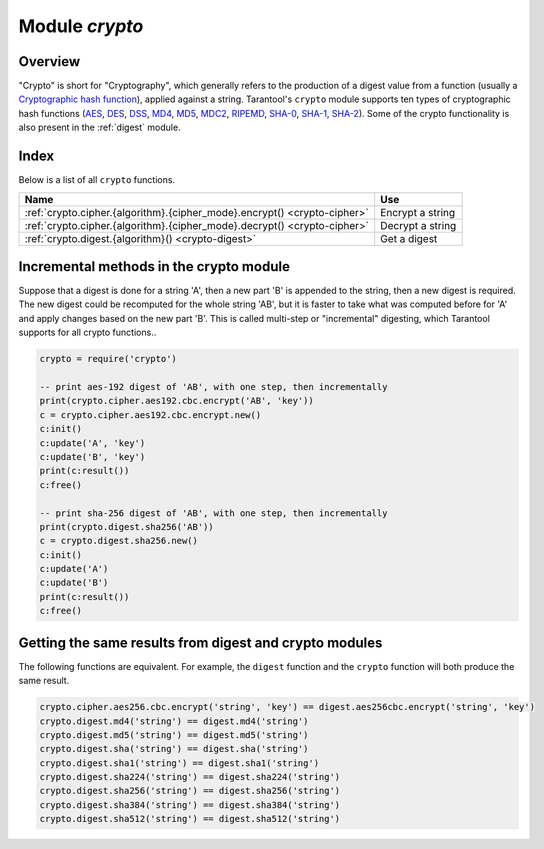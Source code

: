 .. _crypto:

-------------------------------------------------------------------------------
                            Module `crypto`
-------------------------------------------------------------------------------

.. module:: crypto.cipher

===============================================================================
                                   Overview
===============================================================================

"Crypto" is short for "Cryptography", which generally refers to the production
of a digest value from a function (usually a `Cryptographic hash function`_),
applied against a string. Tarantool's ``crypto`` module supports ten types of
cryptographic hash functions (AES_, DES_, DSS_, MD4_, MD5_, MDC2_, RIPEMD_,
SHA-0_, SHA-1_, SHA-2_). Some of the crypto functionality is also present in the
:ref:`digest` module.

===============================================================================
                                    Index
===============================================================================

Below is a list of all ``crypto`` functions.

.. container:: table

    .. rst-class:: left-align-column-1
    .. rst-class:: left-align-column-2

    +----------------------------------------------------------+---------------------------------+
    | Name                                                     | Use                             |
    +==========================================================+=================================+
    | :ref:`crypto.cipher.{algorithm}.{cipher_mode}.encrypt()  | Encrypt a string                |
    | <crypto-cipher>`                                         |                                 |
    +----------------------------------------------------------+---------------------------------+
    | :ref:`crypto.cipher.{algorithm}.{cipher_mode}.decrypt()  | Decrypt a string                |
    | <crypto-cipher>`                                         |                                 |
    +----------------------------------------------------------+---------------------------------+
    | :ref:`crypto.digest.{algorithm}()                        | Get a digest                    |
    | <crypto-digest>`                                         |                                 |
    +----------------------------------------------------------+---------------------------------+

.. _crypto-cipher:

.. varfunc:: {aes128|aes192|aes256|des}.{cbc|cfb|ecb|ofb}.encrypt(string, key, initialization_vector)
             {aes128|aes192|aes256|des}.{cbc|cfb|ecb|ofb}.decrypt(string, key, initialization_vector)
    :needs_modname: True

    Pass or return a cipher derived from the string, key, and (optionally,
    sometimes) initialization vector. The four choices of algorithms:

    * aes128 - aes-128 (with 192-bit binary strings using AES)
    * aes192 - aes-192 (with 192-bit binary strings using AES)
    * aes256 - aes-256 (with 256-bit binary strings using AES)
    * des    - des (with 56-bit binary strings using DES, though DES is not
      recommended)

    Four choices of block cipher modes are also available:

    * cbc - Cipher Block Chaining
    * cfb - Cipher Feedback
    * ecb - Electronic Codebook
    * ofb - Output Feedback

    For more information, read the article about `Encryption Modes`_

    **Example:**

    .. code-block:: lua

        crypto.cipher.aes192.cbc.encrypt('string', 'key', 'initialization')
        crypto.cipher.aes256.ecb.decrypt('string', 'key', 'initialization')

.. module:: crypto.digest

.. _crypto-digest:

.. varfunc:: {dss|dss1|md4|md5|mdc2|ripemd160}(string)
             {sha|sha1|sha224|sha256|sha384|sha512}(string)
    :needs_modname: True

    Pass or return a digest derived from the string. The twelve choices of
    algorithms:

    * dss - dss (using DSS)
    * dss1 - dss (using DSS-1)
    * md4 - md4 (with 128-bit binary strings using MD4)
    * md5 - md5 (with 128-bit binary strings using MD5)
    * mdc2 - mdc2 (using MDC2)
    * ripemd160 - ripemd (with 160-bit binary strings using RIPEMD-160)
    * sha - sha (with 160-bit binary strings using SHA-0)
    * sha1 - sha-1 (with 160-bit binary strings using SHA-1)
    * sha224 - sha-224 (with 224-bit binary strings using SHA-2)
    * sha256 - sha-256 (with 256-bit binary strings using SHA-2)
    * sha384 - sha-384 (with 384-bit binary strings using SHA-2)
    * sha512 - sha-512(with 512-bit binary strings using SHA-2).

    **Example:**

    .. code-block:: lua

        crypto.digest.md4('string')
        crypto.digest.sha512('string')

========================================
Incremental methods in the crypto module
========================================

Suppose that a digest is done for a string 'A', then a new part 'B' is appended
to the string, then a new digest is required. The new digest could be recomputed
for the whole string 'AB', but it is faster to take what was computed before for
'A' and apply changes based on the new part 'B'. This is called multi-step or
"incremental" digesting, which Tarantool supports for all crypto functions..

.. code-block:: lua

      crypto = require('crypto')

      -- print aes-192 digest of 'AB', with one step, then incrementally
      print(crypto.cipher.aes192.cbc.encrypt('AB', 'key'))
      c = crypto.cipher.aes192.cbc.encrypt.new()
      c:init()
      c:update('A', 'key')
      c:update('B', 'key')
      print(c:result())
      c:free()

      -- print sha-256 digest of 'AB', with one step, then incrementally
      print(crypto.digest.sha256('AB'))
      c = crypto.digest.sha256.new()
      c:init()
      c:update('A')
      c:update('B')
      print(c:result())
      c:free()

=======================================================
Getting the same results from digest and crypto modules
=======================================================

The following functions are equivalent. For example, the ``digest`` function and
the ``crypto`` function will both produce the same result.

.. code-block:: lua

    crypto.cipher.aes256.cbc.encrypt('string', 'key') == digest.aes256cbc.encrypt('string', 'key')
    crypto.digest.md4('string') == digest.md4('string')
    crypto.digest.md5('string') == digest.md5('string')
    crypto.digest.sha('string') == digest.sha('string')
    crypto.digest.sha1('string') == digest.sha1('string')
    crypto.digest.sha224('string') == digest.sha224('string')
    crypto.digest.sha256('string') == digest.sha256('string')
    crypto.digest.sha384('string') == digest.sha384('string')
    crypto.digest.sha512('string') == digest.sha512('string')

.. _AES: https://en.wikipedia.org/wiki/Advanced_Encryption_Standard
.. _DES: https://en.wikipedia.org/wiki/Data_Encryption_Standard
.. _DSS: https://en.wikipedia.org/wiki/Payment_Card_Industry_Data_Security_Standard
.. _SHA-0: https://en.wikipedia.org/wiki/Sha-0
.. _SHA-1: https://en.wikipedia.org/wiki/Sha-1
.. _SHA-2: https://en.wikipedia.org/wiki/Sha-2
.. _MD4: https://en.wikipedia.org/wiki/Md4
.. _MD5: https://en.wikipedia.org/wiki/Md5
.. _MDC2: https://en.wikipedia.org/wiki/MDC-2
.. _RIPEMD: http://homes.esat.kuleuven.be/~bosselae/ripemd160.html
.. _Cryptographic hash function: https://en.wikipedia.org/wiki/Cryptographic_hash_function
.. _Consistent Hashing: https://en.wikipedia.org/wiki/Consistent_hashing
.. _Encryption Modes: https://en.wikipedia.org/wiki/Block_cipher_mode_of_operation
